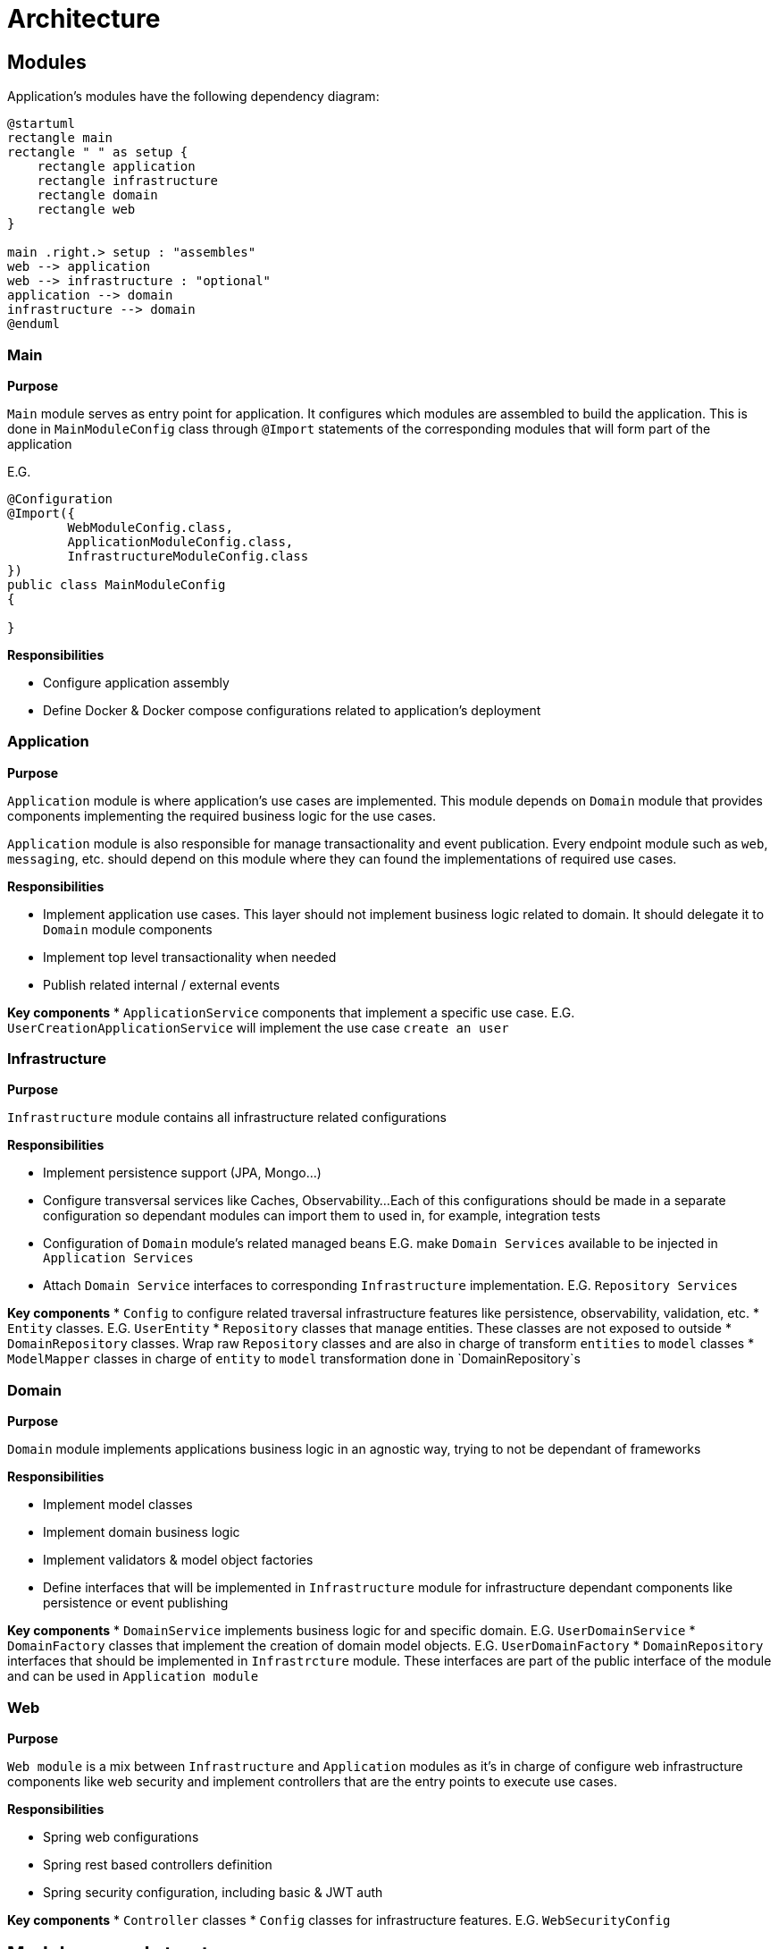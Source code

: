= Architecture

== Modules

Application's modules have the following dependency diagram:

[plantuml]
----
@startuml
rectangle main
rectangle " " as setup {
    rectangle application
    rectangle infrastructure
    rectangle domain
    rectangle web
}

main .right.> setup : "assembles"
web --> application
web --> infrastructure : "optional"
application --> domain
infrastructure --> domain
@enduml
----

[id=_main_module_description]
=== Main
**Purpose**

`Main` module serves as entry point for application.
It configures which modules are assembled to build the application.
This is done in `MainModuleConfig` class through `@Import` statements of the corresponding modules that will form part of the application

E.G.

[source,java]
----
@Configuration
@Import({
        WebModuleConfig.class,
        ApplicationModuleConfig.class,
        InfrastructureModuleConfig.class
})
public class MainModuleConfig
{

}

----

**Responsibilities**

* Configure application assembly
* Define Docker & Docker compose configurations related to application's deployment

=== Application
**Purpose**

`Application` module is where application's use cases are implemented. This module depends on `Domain` module that provides
components implementing the required business logic for the use cases.

`Application` module is also responsible for manage transactionality and event publication.
Every endpoint module such as `web`, `messaging`, etc. should depend on this module where they can found the implementations of required use cases.

**Responsibilities**

* Implement application use cases. This layer should not implement business logic related to domain. It should delegate it to `Domain` module components
* Implement top level transactionality when needed
* Publish related internal / external events

**Key components**
* `ApplicationService` components that implement a specific use case.
E.G. `UserCreationApplicationService` will implement the use case `create an user`

=== Infrastructure
**Purpose**

`Infrastructure` module contains all infrastructure related configurations

**Responsibilities**

* Implement persistence support (JPA, Mongo...)
* Configure transversal services like Caches, Observability...
Each of this configurations should be made in a separate configuration so dependant modules can import them to used in, for example, integration tests
* Configuration of `Domain` module's related managed beans E.G. make `Domain Services` available to be injected in `Application Services`
* Attach `Domain Service` interfaces to corresponding `Infrastructure` implementation. E.G. `Repository Services`

**Key components**
* `Config` to configure related traversal infrastructure features like persistence, observability, validation, etc.
* `Entity` classes. E.G. `UserEntity`
* `Repository` classes that manage entities. These classes are not exposed to outside
* `DomainRepository` classes. Wrap raw `Repository` classes and are also in charge of transform `entities` to `model` classes
* `ModelMapper` classes in charge of `entity` to `model` transformation done in `DomainRepository`s

=== Domain
**Purpose**

`Domain` module implements applications business logic in an agnostic way, trying to not be dependant of frameworks

**Responsibilities**

* Implement model classes
* Implement domain business logic
* Implement validators & model object factories
* Define interfaces that will be implemented in `Infrastructure` module for infrastructure dependant components like persistence or event publishing

**Key components**
* `DomainService` implements business logic for and specific domain. E.G. `UserDomainService`
* `DomainFactory` classes that implement the creation of domain model objects. E.G. `UserDomainFactory`
* `DomainRepository` interfaces that should be implemented in `Infrastrcture` module.
These interfaces are part of the public interface of the module and can be used in `Application module`

=== Web
**Purpose**

`Web module` is a mix between `Infrastructure` and `Application` modules
as it's in charge of configure web infrastructure components like web security and implement controllers
that are the entry points to execute use cases.

**Responsibilities**

* Spring web configurations
* Spring rest based controllers definition
* Spring security configuration, including basic & JWT auth

**Key components**
* `Controller` classes
* `Config` classes for infrastructure features. E.G. `WebSecurityConfig`

== Module general structure

=== Packages

The general package structure and naming is defined by the following guide:

[plantuml]
----
@startuml
skinparam Legend {
	BackgroundColor transparent
	BorderColor transparent
}
legend

<:package:> module
|_ <:file_folder:> src/main/java/<module package name>
  |_ <:file_folder:> config
    |_ <:page_facing_up:> Module Config
    |_ <:page_facing_up:> Feature Config 1
    |_ <:page_facing_up:> Feature Config 2
    |_ . . .
  |_ <:file_folder:> event
    |_ <:file_folder:> listener
      |_ <:page_facing_up:> Event Listener
    |_ <:page_facing_up:> Event Definition
  |_ <:file_folder:> <context>
    |_ <:file_folder:> config
    |_ <:file_folder:> event
    |_ <:file_folder:> impl
      |_ <:page_facing_up:> Service Impl
    |_ <:page_facing_up:>Exposed Service Interface
  |_ <:page_facing_up:> Module Package Marker Interface

end legend
@end uml
----

* **Config**: Contains the **Main Config** for the module that will be the entry point for the component scan
and other module's dependencies definition using Spring's `@Import` statements. This package will also contain
additional feature enable configurations such as **Web MVC**, **Web Security**, **Cache**, **Observability**, **AOP**, etc.
Every feature configuration will be located in it's related module if it's only used in / affecting it (E.G. **Web MVC** in **Web** module)
or in **Infrastructure** module if it's a global feature (E.G. **AOP**, **Observability**, **Caches**)
* **Event**: Contains general event definition and listeners. The main use case for these events is to be used
as entry point for an external general event, such as Spring's lifecycle events (E.G. **ApplicationStartedEvent**)
that can be used to trigger module general actions. Context specific event definitions / listeners must be defined in context related subpackage
* **Contexts**: A context should contain components related to a specific bounded context of the domain or concept in the application.
Every context can define its **Exposed service interfaces** at the root of the module.
Implementations for own **Service interfaces** will be placed in `impl` subpackage.
Also, a special context named **Common** can be defined as a place to put shared components that can be used by other contexts and doesn't have
enough meaning to put then in its own context. **Common** context will not contain general configs or event listeners because they aren't dependencies of other contexts.
In that case, these components can be placed in top `config` and `event/listeners` packages of the module
because in that
* **Module Package Marker Interface**: Java interface intended to be used in Spring's component scans as type-safe alternative to basePackages for specifying the packages to scan for annotated components.

=== Configuration

Every module has its own `module config` class in charge of trigger the component scan on himself. It is also possible to filter components that doesn't have to be scanned automatically because they are optional and must be manually imported using an `@Import` annotation. The marker annotation `IgnoreOnComponentScan` can be used to do that. E.G.

```java
@Configuration
// This class will be ignored by automatic component scan
@IgnoreOnComponentScan
public class OptionalConfig {

}

//----------------------------------

@Configuration
@ComponentScan(
        basePackageClasses = { IWebPackage.class },
        excludeFilters = @ComponentScan.Filter(type = FilterType.ANNOTATION, classes = IgnoreOnComponentScan.class)
)
public class WebModuleConfig {

}
```

As explained in xref:_main_module_description[Main module]'s description section, all module configurations will be assembled in the `MainModuleConfig` class using `@Import` annotation.

=== Interactions

The modules presented in this document follow the `Onion Architecture` schema.
The execution flow goes from the outermost part of the "onion" to the inside, from left to right.

image::explanation/architecture/onion_architecture.drawio.svg[Interactions diagram,align="center"]

== Variations

=== Layered module

Instead of having separate modules for every module defined in this Architecture document,
they can be defined as a layered architecture in the same package. Every module can be transformed
in a subpackage.

[plantuml]
----
@startuml
skinparam Legend {
	BackgroundColor transparent
	BorderColor transparent
}
legend

<:package:> example-webservice
|_ <:file_folder:> src/main/java
  |_ <:file_folder:> com.example.example.webservice
    |_ <:file_folder:> main
      |_ <:file_folder:> config
      |_ <:page_facing_up:> MainProgram
    |_ <:file_folder:> web
      |_ <:file_folder:> config
      |_ <:file_folder:> controller
      |_ <:file_folder:> . . .
    |_ <:file_folder:> application
      |_ <:file_folder:> config
      |_ <:file_folder:> . . .
    |_ <:file_folder:> domain
      |_ <:file_folder:> . . .
    |_ <:file_folder:> infrastructure
      |_ <:file_folder:> config
      |_ <:file_folder:> . . .

end legend
@end uml
----

=== Split / merge modules

The same way that we can have a single layered module, we can also merge / split the modules
explained before.

**Examples of merge modules**:

- `Web module` can be integrated into `Infrastructure` and `Application`
modules, putting configurations in the first one and controllers in the second.
- Define the `Domain layer` in a separate module and put the others in a common module.
By this way, we can isolate domain business logic from framework dependant components.
- Merge `Application` and `Domain` layers in a `Core module` so that application's use cases
and business logic are isolated from input / output (E.G. web controllers and persistence)
